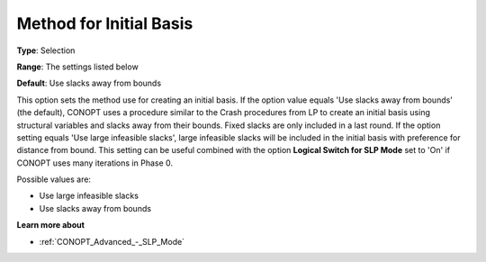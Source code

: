 .. _CONOPT_General_-_Method_Initial_Basis:

Method for Initial Basis
========================



**Type**:	Selection	

**Range**:	The settings listed below	

**Default**:	Use slacks away from bounds	



This option sets the method use for creating an initial basis. If the option value equals 'Use slacks away from bounds' (the default), CONOPT uses a procedure similar to the Crash procedures from LP to create an initial basis using structural variables and slacks away from their bounds. Fixed slacks are only included in a last round. If the option setting equals 'Use large infeasible slacks', large infeasible slacks will be included in the initial basis with preference for distance from bound. This setting can be useful combined with the option **Logical Switch for SLP Mode**  set to 'On' if CONOPT uses many iterations in Phase 0.



Possible values are:



*	Use large infeasible slacks
*	Use slacks away from bounds




**Learn more about** 

*	:ref:`CONOPT_Advanced_-_SLP_Mode`  



